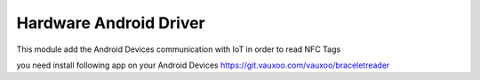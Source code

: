 Hardware Android Driver
=======================


This module add the Android Devices communication with IoT in order to read NFC Tags

you need install following app on your Android Devices
https://git.vauxoo.com/vauxoo/braceletreader

